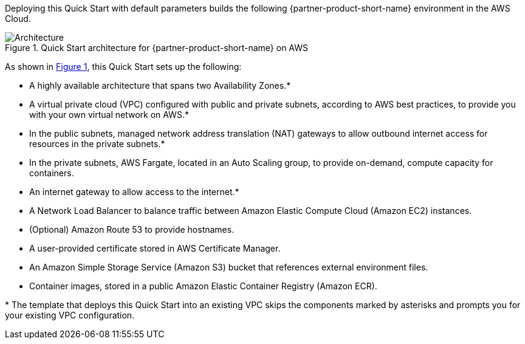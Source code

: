 :xrefstyle: short

Deploying this Quick Start with default parameters builds the following {partner-product-short-name} environment in the
AWS Cloud.

// Replace this example diagram with your own. Follow our wiki guidelines: https://w.amazon.com/bin/view/AWS_Quick_Starts/Process_for_PSAs/#HPrepareyourarchitecturediagram. Upload your source PowerPoint file to the GitHub {deployment name}/docs/images/ directory in its repository.

[#architecture1]
.Quick Start architecture for {partner-product-short-name} on AWS
image::../docs/deployment_guide/images/architecture_diagram.png[Architecture]

As shown in <<architecture1>>, this Quick Start sets up the following:

* A highly available architecture that spans two Availability Zones.*
* A virtual private cloud (VPC) configured with public and private subnets, according to AWS best practices, to provide you with your own virtual network on AWS.*
* In the public subnets, managed network address translation (NAT) gateways to allow outbound internet access for resources in the private subnets.*
* In the private subnets, AWS Fargate, located in an Auto Scaling group, to provide on-demand, compute capacity for containers. 
* An internet gateway to allow access to the internet.*
* A Network Load Balancer to balance traffic between Amazon Elastic Compute Cloud (Amazon EC2) instances. 
* (Optional) Amazon Route 53 to provide hostnames.
* A user-provided certificate stored in AWS Certificate Manager.
* An Amazon Simple Storage Service (Amazon S3) bucket that references external environment files.
* Container images, stored in a public Amazon Elastic Container Registry (Amazon ECR).


[.small]#* The template that deploys this Quick Start into an existing VPC skips the components marked by asterisks and prompts you for your existing VPC configuration.#
